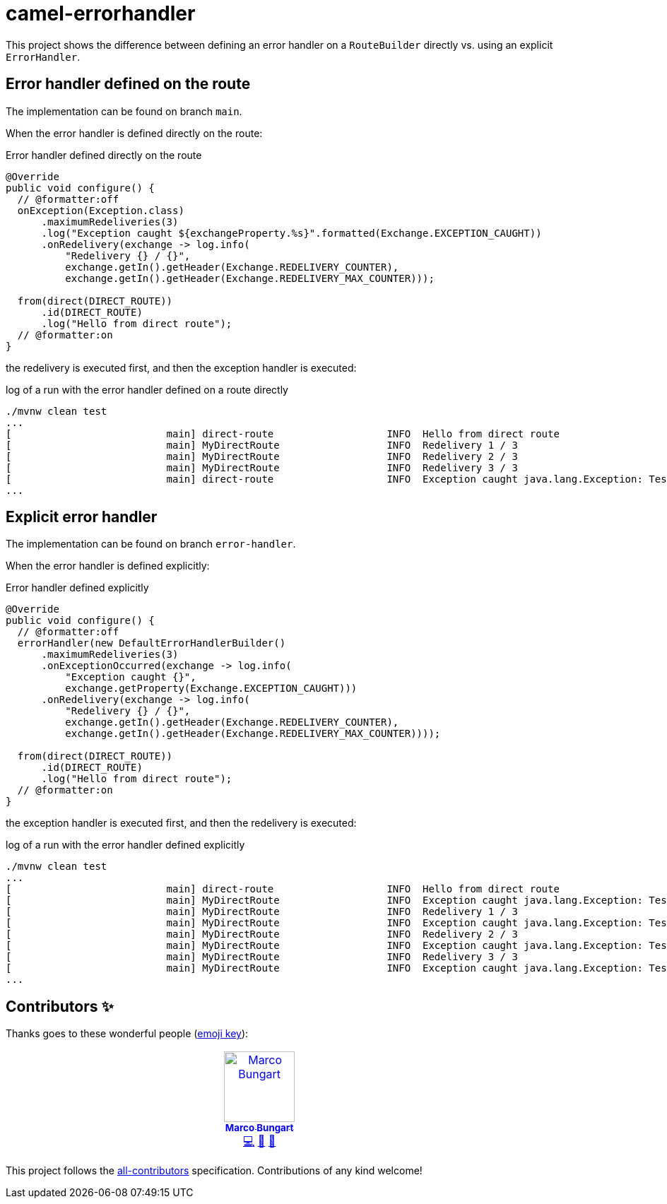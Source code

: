 = camel-errorhandler

This project shows the difference between defining an error handler on a `RouteBuilder` directly vs. using an explicit `ErrorHandler`.

== Error handler defined on the route
The implementation can be found on branch `main`.

When the error handler is defined directly on the route:

.Error handler defined directly on the route
[source, java]
----
@Override
public void configure() {
  // @formatter:off
  onException(Exception.class)
      .maximumRedeliveries(3)
      .log("Exception caught ${exchangeProperty.%s}".formatted(Exchange.EXCEPTION_CAUGHT))
      .onRedelivery(exchange -> log.info(
          "Redelivery {} / {}",
          exchange.getIn().getHeader(Exchange.REDELIVERY_COUNTER),
          exchange.getIn().getHeader(Exchange.REDELIVERY_MAX_COUNTER)));

  from(direct(DIRECT_ROUTE))
      .id(DIRECT_ROUTE)
      .log("Hello from direct route");
  // @formatter:on
}
----

the redelivery is executed first, and then the exception handler is executed:

.log of a run with the error handler defined on a route directly
[source, bash]
----
./mvnw clean test
...
[                          main] direct-route                   INFO  Hello from direct route
[                          main] MyDirectRoute                  INFO  Redelivery 1 / 3
[                          main] MyDirectRoute                  INFO  Redelivery 2 / 3
[                          main] MyDirectRoute                  INFO  Redelivery 3 / 3
[                          main] direct-route                   INFO  Exception caught java.lang.Exception: Test exception behaviour
...
----

== Explicit error handler
The implementation can be found on branch `error-handler`.

When the error handler is defined explicitly:

.Error handler defined explicitly
[source, java]
----
@Override
public void configure() {
  // @formatter:off
  errorHandler(new DefaultErrorHandlerBuilder()
      .maximumRedeliveries(3)
      .onExceptionOccurred(exchange -> log.info(
          "Exception caught {}",
          exchange.getProperty(Exchange.EXCEPTION_CAUGHT)))
      .onRedelivery(exchange -> log.info(
          "Redelivery {} / {}",
          exchange.getIn().getHeader(Exchange.REDELIVERY_COUNTER),
          exchange.getIn().getHeader(Exchange.REDELIVERY_MAX_COUNTER))));

  from(direct(DIRECT_ROUTE))
      .id(DIRECT_ROUTE)
      .log("Hello from direct route");
  // @formatter:on
}
----

the exception handler is executed first, and then the redelivery is executed:

.log of a run with the error handler defined explicitly
[source, bash]
----
./mvnw clean test
...
[                          main] direct-route                   INFO  Hello from direct route
[                          main] MyDirectRoute                  INFO  Exception caught java.lang.Exception: Test exception behaviour
[                          main] MyDirectRoute                  INFO  Redelivery 1 / 3
[                          main] MyDirectRoute                  INFO  Exception caught java.lang.Exception: Test exception behaviour
[                          main] MyDirectRoute                  INFO  Redelivery 2 / 3
[                          main] MyDirectRoute                  INFO  Exception caught java.lang.Exception: Test exception behaviour
[                          main] MyDirectRoute                  INFO  Redelivery 3 / 3
[                          main] MyDirectRoute                  INFO  Exception caught java.lang.Exception: Test exception behaviour
...
----

== Contributors ✨

Thanks goes to these wonderful people (https://allcontributors.org/docs/en/emoji-key[emoji key]):

++++
<!-- ALL-CONTRIBUTORS-LIST:START - Do not remove or modify this section -->
<!-- prettier-ignore-start -->
<!-- markdownlint-disable -->
<table>
  <tbody>
    <tr>
      <td align="center" valign="top" width="14.28%"><a href="https://turing85.github.io"><img src="https://avatars.githubusercontent.com/u/32584495?v=4?s=100" width="100px;" alt="Marco Bungart"/><br /><sub><b>Marco Bungart</b></sub></a><br /><a href="#code-turing85" title="Code">💻</a> <a href="#maintenance-turing85" title="Maintenance">🚧</a> <a href="#doc-turing85" title="Documentation">📖</a></td>
    </tr>
  </tbody>
</table>

<!-- markdownlint-restore -->
<!-- prettier-ignore-end -->

<!-- ALL-CONTRIBUTORS-LIST:END -->
++++

This project follows the https://github.com/all-contributors/all-contributors[all-contributors] specification. Contributions of any kind welcome!